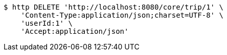 [source,bash]
----
$ http DELETE 'http://localhost:8080/core/trip/1' \
    'Content-Type:application/json;charset=UTF-8' \
    'userId:1' \
    'Accept:application/json'
----